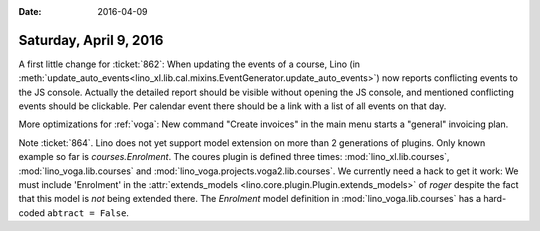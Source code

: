 :date: 2016-04-09

=======================
Saturday, April 9, 2016
=======================

A first little change for :ticket:`862`: When updating the events of a
course, Lino (in
:meth:`update_auto_events<lino_xl.lib.cal.mixins.EventGenerator.update_auto_events>`)
now reports conflicting events to the JS console.  Actually the
detailed report should be visible without opening the JS console, and
mentioned conflicting events should be clickable. Per calendar event
there should be a link with a list of all events on that day.

More optimizations for :ref:`voga`: New command "Create invoices" in
the main menu starts a "general" invoicing plan.

Note :ticket:`864`. Lino does not yet support model extension on more
than 2 generations of plugins.  Only known example so far is
`courses.Enrolment`. The coures plugin is defined three times:
:mod:`lino_xl.lib.courses`, :mod:`lino_voga.lib.courses` and
:mod:`lino_voga.projects.voga2.lib.courses`. We currently need a hack
to get it work: We must include 'Enrolment' in the
:attr:`extends_models <lino.core.plugin.Plugin.extends_models>` of
`roger` despite the fact that this model is *not* being extended
there. The `Enrolment` model definition in
:mod:`lino_voga.lib.courses` has a hard-coded ``abtract = False``.
